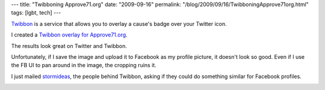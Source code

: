 ---
title: "Twibboning Approve71.org"
date: "2009-09-16"
permalink: "/blog/2009/09/16/TwibboningApprove71org.html"
tags: [lgbt, tech]
---



.. image:: https://twibbon.s3.amazonaws.com/260/1509a513-6c4a-4280-b732-50b4343cab36.png
    :alt: George on Twibbon
    :target: http://twibbon.com/join/Approve-Referendum-71
    :class: right-float

`Twibbon`_ is a service that allows you to overlay a cause's badge
over your Twitter icon.

I created a `Twibbon overlay for Approve71.org`_.

The results look great on Twitter and Twibbon.

Unfortunately, if I save the image and upload it to Facebook as my profile picture,
it doesn't look so good.
Even if I use the FB UI to pan around in the image, the cropping ruins it.

I just mailed `stormideas`_, the people behind Twibbon,
asking if they could do something similar for Facebook profiles.

.. image:: https://profile.ak.fbcdn.net/v225/880/53/q773320404_8070.jpg
    :alt: George on Facebook
    :target: http://www.facebook.com/george.v.reilly
    :class: left-float

.. _Twibbon:
    http://twibbon.com/
.. _Twibbon overlay for Approve71.org:
    http://twibbon.com/join/Approve-Referendum-71
.. _stormideas:
    http://www.stormideas.com/

.. _permalink:
    /blog/2009/09/16/TwibboningApprove71org.html
